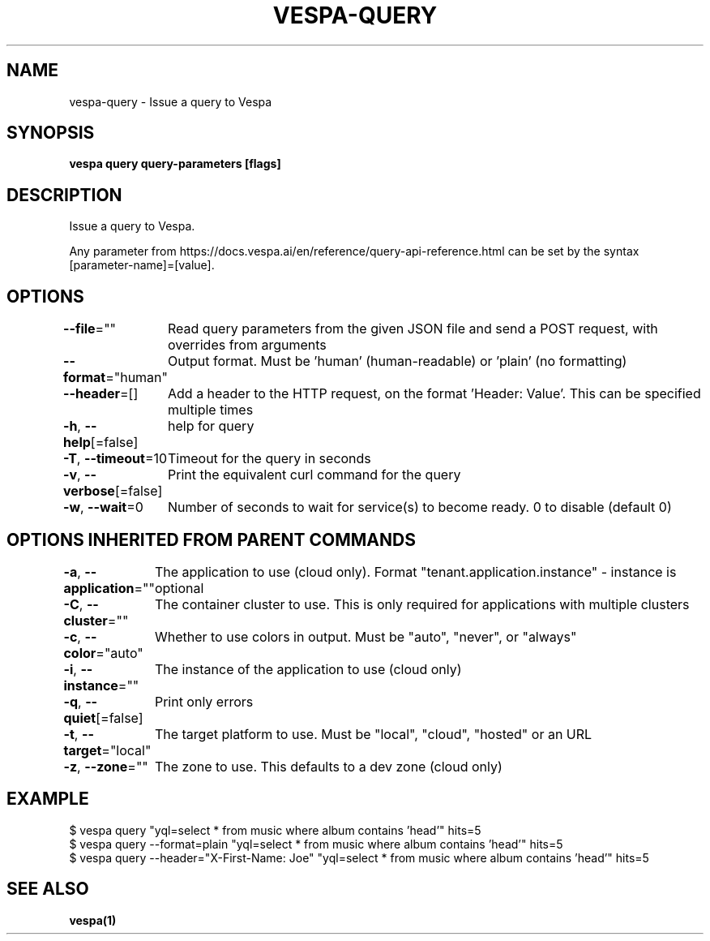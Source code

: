 .nh
.TH "VESPA-QUERY" "1" "Feb 2025" "" ""

.SH NAME
.PP
vespa-query - Issue a query to Vespa


.SH SYNOPSIS
.PP
\fBvespa query query-parameters [flags]\fP


.SH DESCRIPTION
.PP
Issue a query to Vespa.

.PP
Any parameter from https://docs.vespa.ai/en/reference/query-api-reference.html
can be set by the syntax [parameter-name]=[value].


.SH OPTIONS
.PP
\fB--file\fP=""
	Read query parameters from the given JSON file and send a POST request, with overrides from arguments

.PP
\fB--format\fP="human"
	Output format. Must be 'human' (human-readable) or 'plain' (no formatting)

.PP
\fB--header\fP=[]
	Add a header to the HTTP request, on the format 'Header: Value'. This can be specified multiple times

.PP
\fB-h\fP, \fB--help\fP[=false]
	help for query

.PP
\fB-T\fP, \fB--timeout\fP=10
	Timeout for the query in seconds

.PP
\fB-v\fP, \fB--verbose\fP[=false]
	Print the equivalent curl command for the query

.PP
\fB-w\fP, \fB--wait\fP=0
	Number of seconds to wait for service(s) to become ready. 0 to disable (default 0)


.SH OPTIONS INHERITED FROM PARENT COMMANDS
.PP
\fB-a\fP, \fB--application\fP=""
	The application to use (cloud only). Format "tenant.application.instance" - instance is optional

.PP
\fB-C\fP, \fB--cluster\fP=""
	The container cluster to use. This is only required for applications with multiple clusters

.PP
\fB-c\fP, \fB--color\fP="auto"
	Whether to use colors in output. Must be "auto", "never", or "always"

.PP
\fB-i\fP, \fB--instance\fP=""
	The instance of the application to use (cloud only)

.PP
\fB-q\fP, \fB--quiet\fP[=false]
	Print only errors

.PP
\fB-t\fP, \fB--target\fP="local"
	The target platform to use. Must be "local", "cloud", "hosted" or an URL

.PP
\fB-z\fP, \fB--zone\fP=""
	The zone to use. This defaults to a dev zone (cloud only)


.SH EXAMPLE
.EX
$ vespa query "yql=select * from music where album contains 'head'" hits=5
$ vespa query --format=plain "yql=select * from music where album contains 'head'" hits=5
$ vespa query --header="X-First-Name: Joe" "yql=select * from music where album contains 'head'" hits=5
.EE


.SH SEE ALSO
.PP
\fBvespa(1)\fP
